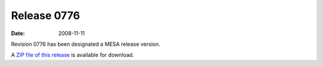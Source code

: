 ============
Release 0776
============

:Date:   2008-11-11

Revision 0776 has been designated a MESA release version.

A `ZIP file of this
release <http://sourceforge.net/projects/mesa/files/releases/mesa-r0776.zip/download>`__
is available for download.
